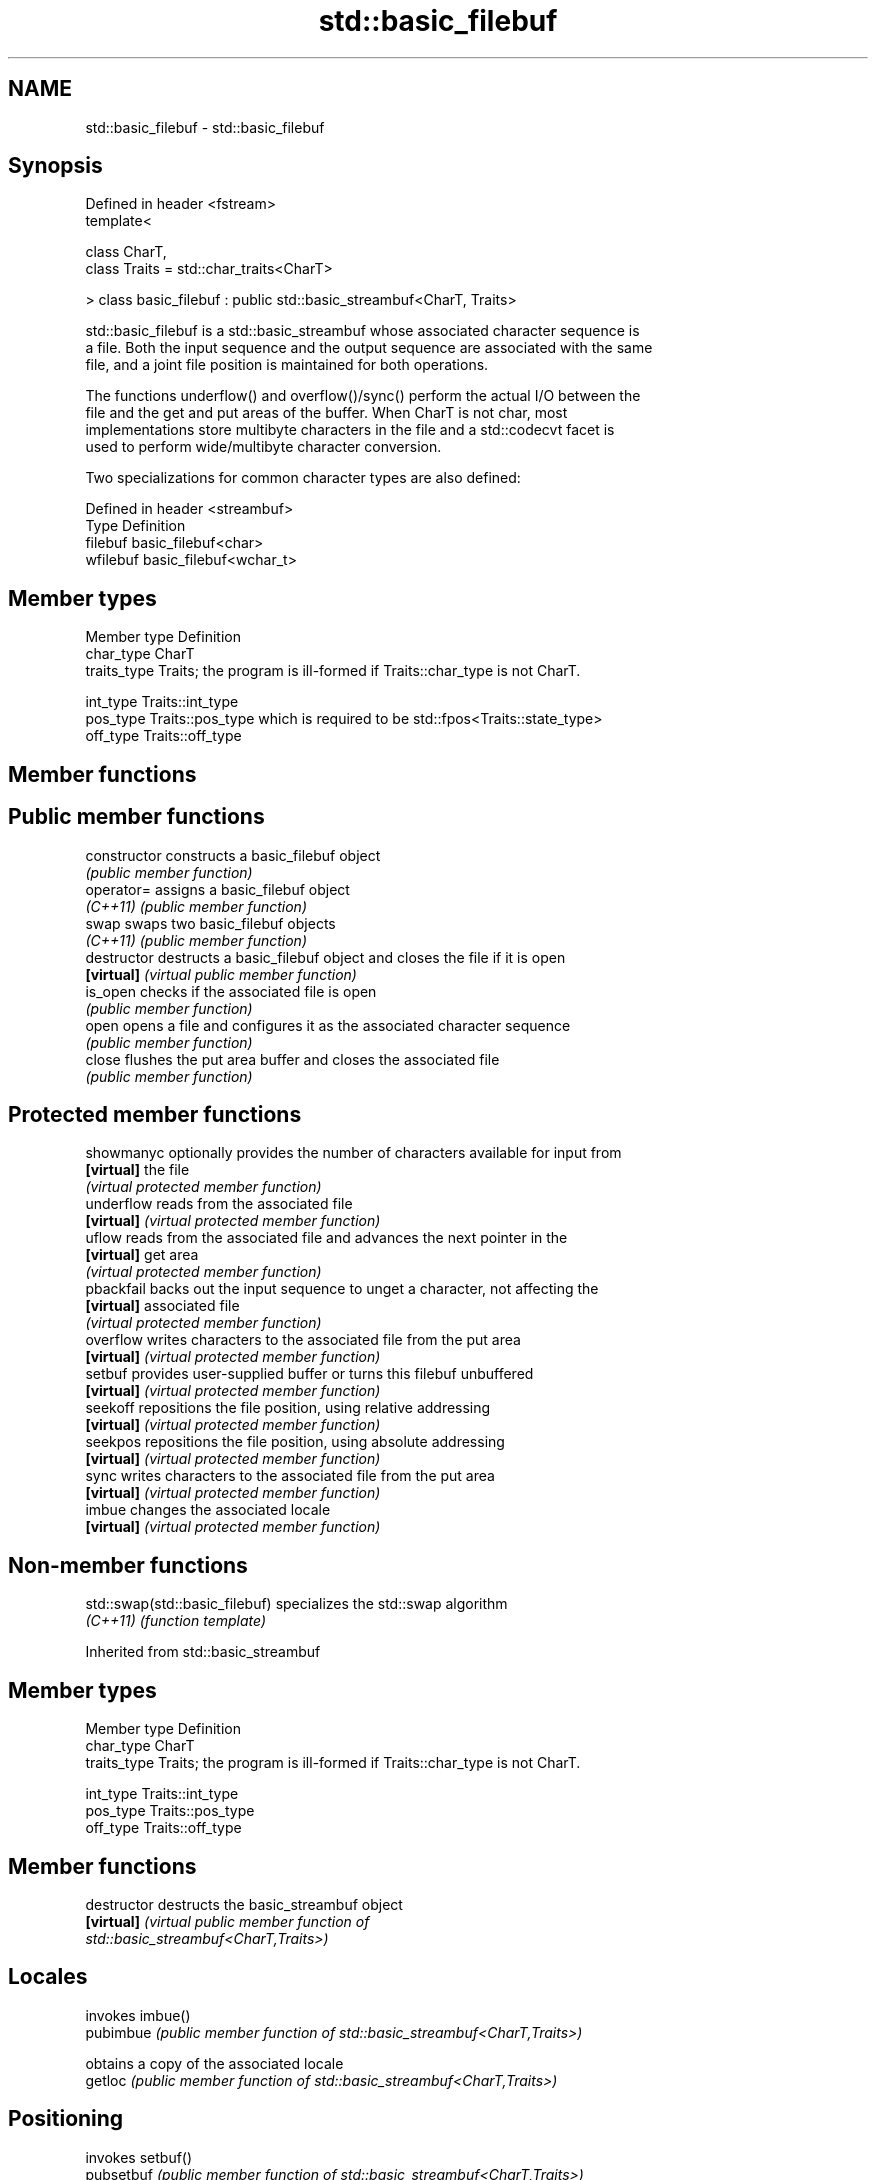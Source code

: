 .TH std::basic_filebuf 3 "2020.11.17" "http://cppreference.com" "C++ Standard Libary"
.SH NAME
std::basic_filebuf \- std::basic_filebuf

.SH Synopsis
   Defined in header <fstream>
   template<

       class CharT,
       class Traits = std::char_traits<CharT>

   > class basic_filebuf : public std::basic_streambuf<CharT, Traits>

   std::basic_filebuf is a std::basic_streambuf whose associated character sequence is
   a file. Both the input sequence and the output sequence are associated with the same
   file, and a joint file position is maintained for both operations.

   The functions underflow() and overflow()/sync() perform the actual I/O between the
   file and the get and put areas of the buffer. When CharT is not char, most
   implementations store multibyte characters in the file and a std::codecvt facet is
   used to perform wide/multibyte character conversion.

   Two specializations for common character types are also defined:

   Defined in header <streambuf>
   Type     Definition
   filebuf  basic_filebuf<char>
   wfilebuf basic_filebuf<wchar_t>

.SH Member types

   Member type Definition
   char_type   CharT
   traits_type Traits; the program is ill-formed if Traits::char_type is not CharT.
               
   int_type    Traits::int_type
   pos_type    Traits::pos_type which is required to be std::fpos<Traits::state_type>
   off_type    Traits::off_type

.SH Member functions

.SH Public member functions
   constructor   constructs a basic_filebuf object
                 \fI(public member function)\fP 
   operator=     assigns a basic_filebuf object
   \fI(C++11)\fP       \fI(public member function)\fP 
   swap          swaps two basic_filebuf objects
   \fI(C++11)\fP       \fI(public member function)\fP 
   destructor    destructs a basic_filebuf object and closes the file if it is open
   \fB[virtual]\fP     \fI(virtual public member function)\fP 
   is_open       checks if the associated file is open
                 \fI(public member function)\fP 
   open          opens a file and configures it as the associated character sequence
                 \fI(public member function)\fP 
   close         flushes the put area buffer and closes the associated file
                 \fI(public member function)\fP 
.SH Protected member functions
   showmanyc     optionally provides the number of characters available for input from
   \fB[virtual]\fP     the file
                 \fI(virtual protected member function)\fP 
   underflow     reads from the associated file
   \fB[virtual]\fP     \fI(virtual protected member function)\fP 
   uflow         reads from the associated file and advances the next pointer in the
   \fB[virtual]\fP     get area
                 \fI(virtual protected member function)\fP 
   pbackfail     backs out the input sequence to unget a character, not affecting the
   \fB[virtual]\fP     associated file
                 \fI(virtual protected member function)\fP 
   overflow      writes characters to the associated file from the put area
   \fB[virtual]\fP     \fI(virtual protected member function)\fP 
   setbuf        provides user-supplied buffer or turns this filebuf unbuffered
   \fB[virtual]\fP     \fI(virtual protected member function)\fP 
   seekoff       repositions the file position, using relative addressing
   \fB[virtual]\fP     \fI(virtual protected member function)\fP 
   seekpos       repositions the file position, using absolute addressing
   \fB[virtual]\fP     \fI(virtual protected member function)\fP 
   sync          writes characters to the associated file from the put area
   \fB[virtual]\fP     \fI(virtual protected member function)\fP 
   imbue         changes the associated locale
   \fB[virtual]\fP     \fI(virtual protected member function)\fP 

.SH Non-member functions

   std::swap(std::basic_filebuf) specializes the std::swap algorithm
   \fI(C++11)\fP                       \fI(function template)\fP 

Inherited from std::basic_streambuf

.SH Member types

   Member type Definition
   char_type   CharT
   traits_type Traits; the program is ill-formed if Traits::char_type is not CharT.
               
   int_type    Traits::int_type
   pos_type    Traits::pos_type
   off_type    Traits::off_type

.SH Member functions

   destructor            destructs the basic_streambuf object
   \fB[virtual]\fP             \fI\fI(virtual public member function\fP of\fP
                         std::basic_streambuf<CharT,Traits>) 
.SH Locales
                         invokes imbue()
   pubimbue              \fI(public member function of std::basic_streambuf<CharT,Traits>)\fP
                         
                         obtains a copy of the associated locale
   getloc                \fI(public member function of std::basic_streambuf<CharT,Traits>)\fP
                         
.SH Positioning
                         invokes setbuf()
   pubsetbuf             \fI(public member function of std::basic_streambuf<CharT,Traits>)\fP
                         
                         invokes seekoff()
   pubseekoff            \fI(public member function of std::basic_streambuf<CharT,Traits>)\fP
                         
                         invokes seekpos()
   pubseekpos            \fI(public member function of std::basic_streambuf<CharT,Traits>)\fP
                         
                         invokes sync()
   pubsync               \fI(public member function of std::basic_streambuf<CharT,Traits>)\fP
                         
.SH Get area
                         obtains the number of characters immediately available in the
   in_avail              get area
                         \fI(public member function of std::basic_streambuf<CharT,Traits>)\fP
                         
                         advances the input sequence, then reads one character without
   snextc                advancing again
                         \fI(public member function of std::basic_streambuf<CharT,Traits>)\fP
                         
                         reads one character from the input sequence and advances the
   sbumpc                sequence
                         \fI(public member function of std::basic_streambuf<CharT,Traits>)\fP
                         
   stossc                advances the input sequence as if by calling sbumpc() and
   (deprecated in C++98) discarding the result
   (removed in C++17)    \fI(public member function)\fP 
                         reads one character from the input sequence without advancing
   sgetc                 the sequence
                         \fI(public member function of std::basic_streambuf<CharT,Traits>)\fP
                         
                         invokes xsgetn()
   sgetn                 \fI(public member function of std::basic_streambuf<CharT,Traits>)\fP
                         
.SH Put area
                         writes one character to the put area and advances the next
   sputc                 pointer
                         \fI(public member function of std::basic_streambuf<CharT,Traits>)\fP
                         
                         invokes xsputn()
   sputn                 \fI(public member function of std::basic_streambuf<CharT,Traits>)\fP
                         
.SH Putback
                         puts one character back in the input sequence
   sputbackc             \fI(public member function of std::basic_streambuf<CharT,Traits>)\fP
                         
                         moves the next pointer in the input sequence back by one
   sungetc               \fI(public member function of std::basic_streambuf<CharT,Traits>)\fP
                         

.SH Protected member functions

   constructor   constructs a basic_streambuf object
                 \fI(protected member function)\fP 
   operator=     replaces a basic_streambuf object
   \fI(C++11)\fP       \fI(protected member function)\fP 
   swap          swaps two basic_streambuf objects
   \fI(C++11)\fP       \fI(protected member function)\fP 
.SH Locales
   imbue         changes the associated locale
   \fB[virtual]\fP     \fI\fI(virtual protected member function\fP of\fP
                 std::basic_streambuf<CharT,Traits>) 
.SH Positioning
   setbuf        replaces the buffer with user-defined array, if permitted
   \fB[virtual]\fP     \fI\fI(virtual protected member function\fP of\fP
                 std::basic_streambuf<CharT,Traits>) 
                 repositions the next pointer in the input sequence, output sequence,
   seekoff       or both, using relative addressing
   \fB[virtual]\fP     \fI\fI(virtual protected member function\fP of\fP
                 std::basic_streambuf<CharT,Traits>) 
                 repositions the next pointer in the input sequence, output sequence,
   seekpos       or both using absolute addressing
   \fB[virtual]\fP     \fI\fI(virtual protected member function\fP of\fP
                 std::basic_streambuf<CharT,Traits>) 
   sync          synchronizes the buffers with the associated character sequence
   \fB[virtual]\fP     \fI\fI(virtual protected member function\fP of\fP
                 std::basic_streambuf<CharT,Traits>) 
.SH Get area
                 obtains the number of characters available for input in the associated
   showmanyc     input sequence, if known
   \fB[virtual]\fP     \fI\fI(virtual protected member function\fP of\fP
                 std::basic_streambuf<CharT,Traits>) 
   underflow     reads characters from the associated input sequence to the get area
   \fB[virtual]\fP     \fI\fI(virtual protected member function\fP of\fP
                 std::basic_streambuf<CharT,Traits>) 
                 reads characters from the associated input sequence to the get area
   uflow         and advances the next pointer
   \fB[virtual]\fP     \fI\fI(virtual protected member function\fP of\fP
                 std::basic_streambuf<CharT,Traits>) 
   xsgetn        reads multiple characters from the input sequence
   \fB[virtual]\fP     \fI\fI(virtual protected member function\fP of\fP
                 std::basic_streambuf<CharT,Traits>) 
   eback         returns a pointer to the beginning, current character and the end of
   gptr          the get area
   egptr         \fI(protected member function)\fP 
   gbump         advances the next pointer in the input sequence
                 \fI(protected member function)\fP 
                 repositions the beginning, next, and end pointers of the input
   setg          sequence
                 \fI(protected member function)\fP 
.SH Put area
   xsputn        writes multiple characters to the output sequence
   \fB[virtual]\fP     \fI\fI(virtual protected member function\fP of\fP
                 std::basic_streambuf<CharT,Traits>) 
   overflow      writes characters to the associated output sequence from the put area
   \fB[virtual]\fP     \fI\fI(virtual protected member function\fP of\fP
                 std::basic_streambuf<CharT,Traits>) 
   pbase         returns a pointer to the beginning, current character and the end of
   pptr          the put area
   epptr         \fI(protected member function)\fP 
   pbump         advances the next pointer of the output sequence
                 \fI(protected member function)\fP 
                 repositions the beginning, next, and end pointers of the output
   setp          sequence
                 \fI(protected member function)\fP 
.SH Putback
                 puts a character back into the input sequence, possibly modifying the
   pbackfail     input sequence
   \fB[virtual]\fP     \fI\fI(virtual protected member function\fP of\fP
                 std::basic_streambuf<CharT,Traits>) 
